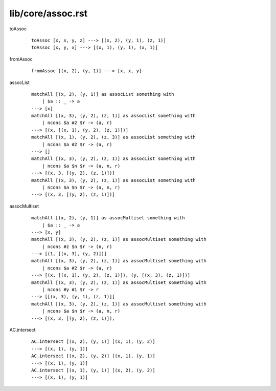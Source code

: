 ==================
lib/core/assoc.rst
==================

.. highlight:: haskell

.. BEGIN docsgen

toAssoc
   ::

      toAssoc [x, x, y, z] ---> [(x, 2), (y, 1), (z, 1)]
      toAssoc [x, y, x] ---> [(x, 1), (y, 1), (x, 1)]

fromAssoc
   ::

      fromAssoc [(x, 2), (y, 1)] ---> [x, x, y]

assocList
   ::

      matchAll [(x, 2), (y, 1)] as assocList something with
          | $a :: _ -> a
      ---> [x]
      matchAll [(x, 3), (y, 2), (z, 1)] as assocList something with
          | ncons $a #2 $r -> (a, r)
      ---> [(x, [(x, 1), (y, 2), (z, 1)])]
      matchAll [(x, 1), (y, 2), (z, 3)] as assocList something with
          | ncons $a #2 $r -> (a, r)
      ---> []
      matchAll [(x, 3), (y, 2), (z, 1)] as assocList something with
          | ncons $a $n $r -> (a, n, r)
      ---> [(x, 3, [(y, 2), (z, 1)])]
      matchAll [(x, 3), (y, 2), (z, 1)] as assocList something with
          | ncons $a $n $r -> (a, n, r)
      ---> [(x, 3, [(y, 2), (z, 1)])]

assocMultiset
   ::

      matchAll [(x, 2), (y, 1)] as assocMultiset something with
          | $a :: _ -> a
      ---> [x, y]
      matchAll [(x, 3), (y, 2), (z, 1)] as assocMultiset something with
          | ncons #z $n $r -> (n, r)
      ---> [(1, [(x, 3), (y, 2)])]
      matchAll [(x, 3), (y, 2), (z, 1)] as assocMultiset something with
          | ncons $a #2 $r -> (a, r)
      ---> [(x, [(x, 1), (y, 2), (z, 1)]), (y, [(x, 3), (z, 1)])]
      matchAll [(x, 3), (y, 2), (z, 1)] as assocMultiset something with
          | ncons #y #1 $r -> r
      ---> [[(x, 3), (y, 1), (z, 1)]]
      matchAll [(x, 3), (y, 2), (z, 1)] as assocMultiset something with
          | ncons $a $n $r -> (a, n, r)
      ---> [(x, 3, [(y, 2), (z, 1)]),

AC.intersect
   ::

      AC.intersect [(x, 2), (y, 1)] [(x, 1), (y, 2)]
      ---> [(x, 1), (y, 1)]
      AC.intersect [(x, 2), (y, 2)] [(x, 1), (y, 1)]
      ---> [(x, 1), (y, 1)]
      AC.intersect [(x, 1), (y, 1)] [(x, 2), (y, 2)]
      ---> [(x, 1), (y, 1)]

.. END docsgen
